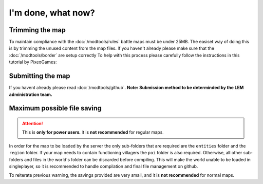 I'm done, what now?
===========================
.. meta::
   :description lang=en: What to do after finishing your map.


Trimming the map
^^^^^^^^^^^^^^^^
To maintain compliance with the :doc:`/modtools/rules` battle maps must be under 25MB.
The easiset way of doing this is by trimming the unused content from the map files.
If you haven't already please make sure that the :doc:`/modtools/border` are setup correctly
To help with this process please carefully follow the instructions in this tutorial by PixeoGames:

.. image:: https://img.youtube.com/vi/mLcab7LR6VU/maxresdefault.jpg
    :alt: IMAGE ALT TEXT HERE
    :target: https://www.youtube.com/watch?v=mLcab7LR6VU



Submitting the map
^^^^^^^^^^^^^^^^^^
If you havent already please read :doc:`/modtools/github`. 
**Note: Submission method to be determinded by the LEM administration team.**


Maximum possible file saving
^^^^^^^^^^^^^^^^^^^^^^^^^^^^
.. attention::
    This is **only for power users**. It is **not recommended** for regular maps.

In order for the map to be loaded by the server the only sub-folders that are required are the ``entities`` folder and the
``region`` folder. If your map needs to contain functioning villagers the ``poi`` folder is also required.
Otherwise, all other sub-folders and files in the world's folder can be discarded before compiling.
This will make the world unable to be loaded in singleplayer, so it is recommended to handle compilation 
and final file management on github.

To reiterate previous warning, the savings provided are very small, and it is **not recommended** for normal maps.